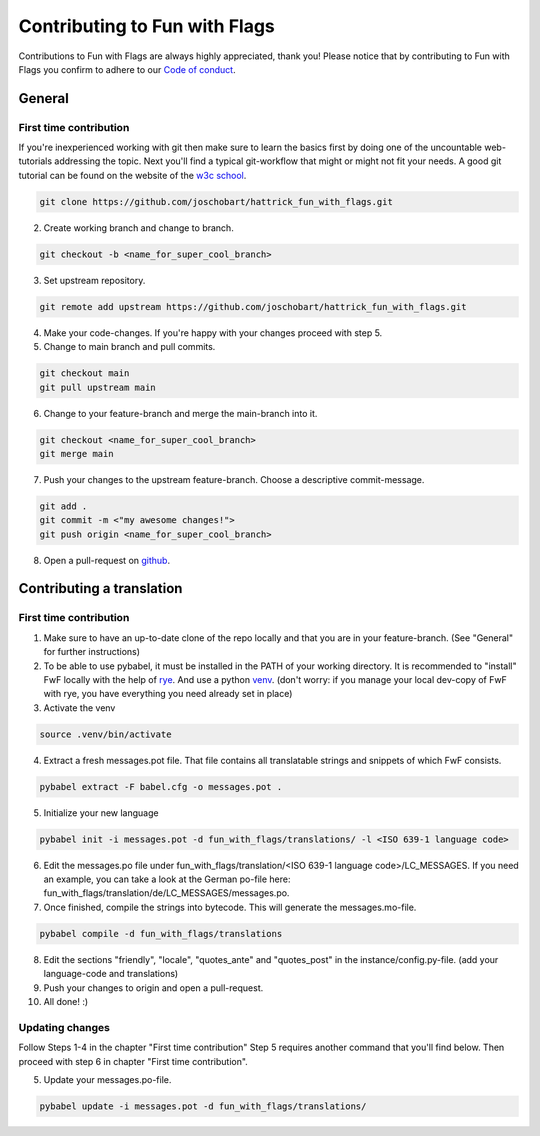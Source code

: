 ******************************
Contributing to Fun with Flags
******************************

Contributions to Fun with Flags are always highly appreciated, thank you! Please notice that by contributing to Fun with Flags 
you confirm to adhere to our `Code of conduct <CODE_OF_CONDUCT.rst>`_.

General
#######

First time contribution
-----------------------
If you're inexperienced working with git then make sure to learn the basics first by doing one of the uncountable web-tutorials addressing
the topic. Next you'll find a typical git-workflow that might or might not fit your needs. A good git tutorial can be found on the 
website of the `w3c school <https://www.w3schools.com/git/default.asp?remote=github>`_.

.. code-block:: bash

  git clone https://github.com/joschobart/hattrick_fun_with_flags.git

2. Create working branch and change to branch.

.. code-block:: bash

  git checkout -b <name_for_super_cool_branch>

3. Set upstream repository.

.. code-block:: bash

  git remote add upstream https://github.com/joschobart/hattrick_fun_with_flags.git

4. Make your code-changes. If you're happy with your changes proceed with step 5.

5. Change to main branch and pull commits.

.. code-block:: bash

  git checkout main
  git pull upstream main

6. Change to your feature-branch and merge the main-branch into it.

.. code-block:: bash

  git checkout <name_for_super_cool_branch>
  git merge main

7. Push your changes to the upstream feature-branch. Choose a descriptive commit-message.

.. code-block:: bash

  git add .
  git commit -m <"my awesome changes!">
  git push origin <name_for_super_cool_branch>

8. Open a pull-request on `github <https://github.com/joschobart/hattrick_fun_with_flags>`_.



Contributing a translation
##########################

First time contribution
-----------------------
1. Make sure to have an up-to-date clone of the repo locally and that you are in your feature-branch. (See "General" for further instructions)
2. To be able to use pybabel, it must be installed in the PATH of your working directory. It is recommended to "install" FwF locally with the help of `rye <https://rye.astral.sh/>`_. And use a python `venv <https://docs.python.org/3/library/venv.html>`_. (don't worry: if you manage your local dev-copy of FwF with rye, you have everything you need already set in place)
3. Activate the venv

.. code-block:: bash

  source .venv/bin/activate

4. Extract a fresh messages.pot file. That file contains all translatable strings and snippets of which FwF consists.

.. code-block:: bash

  pybabel extract -F babel.cfg -o messages.pot .

5. Initialize your new language

.. code-block:: bash

  pybabel init -i messages.pot -d fun_with_flags/translations/ -l <ISO 639-1 language code>

6. Edit the messages.po file under fun_with_flags/translation/<ISO 639-1 language code>/LC_MESSAGES. If you need an example, you can take a look at the German po-file here: fun_with_flags/translation/de/LC_MESSAGES/messages.po.

7. Once finished, compile the strings into bytecode. This will generate the messages.mo-file.

.. code-block:: bash

  pybabel compile -d fun_with_flags/translations

8. Edit the sections "friendly", "locale", "quotes_ante" and "quotes_post" in the instance/config.py-file. (add your language-code and translations)

9. Push your changes to origin and open a pull-request.

10. All done! :)

Updating changes
----------------
Follow Steps 1-4 in the chapter "First time contribution" Step 5 requires another command that you'll find below. Then proceed with step 6 in chapter "First time contribution".

5. Update your messages.po-file.

.. code-block:: bash

  pybabel update -i messages.pot -d fun_with_flags/translations/
